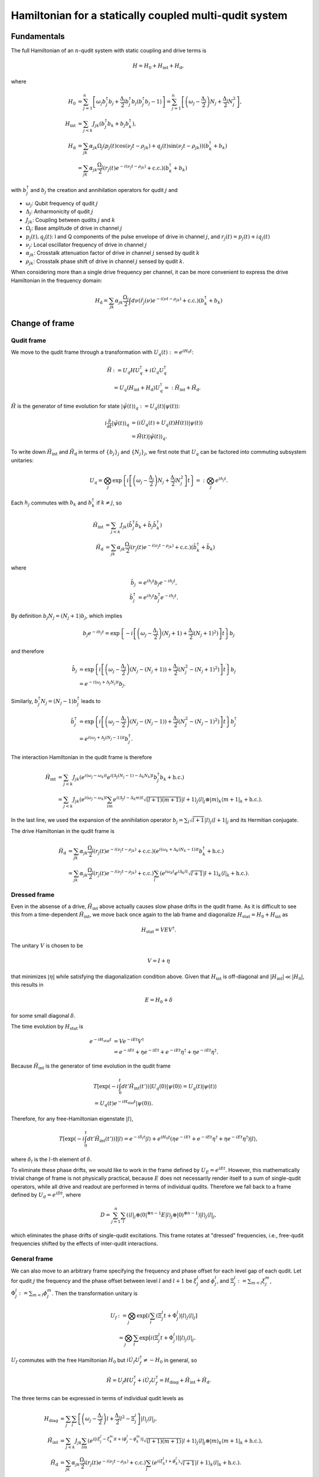=======================================================
Hamiltonian for a statically coupled multi-qudit system
=======================================================

Fundamentals
============

The full Hamiltonian of an :math:`n`-qudit system with static coupling and drive terms is

.. math::

    H = H_0 + H_{\mathrm{int}} + H_{\mathrm{d}},

where

.. math::

    H_0 & = \sum_{j=1}^{n} \left[ \omega_j b_j^{\dagger} b_j + \frac{\Delta_j}{2} b_j^{\dagger} b_j (b_j^{\dagger} b_j - 1) \right]
          = \sum_{j=1}^{n} \left[ \left( \omega_j - \frac{\Delta_j}{2} \right) N_j + \frac{\Delta_j}{2} N_j^2 \right], \\
    H_{\mathrm{int}} & = \sum_{j<k} J_{jk} \left( b_j^{\dagger} b_k + b_j b_k^{\dagger} \right), \\
    H_{\mathrm{d}} & = \sum_{jk} \alpha_{jk} \Omega_j \left( p_j(t) \cos (\nu_j t - \rho_{jk}) + q_j(t) \sin (\nu_j t - \rho_{jk}) \right)
                       \left( b_k^{\dagger} + b_k \right) \\
                   & = \sum_{jk} \alpha_{jk} \frac{\Omega_j}{2} \left( r_j(t) e^{-i(\nu_j t - \rho_{jk})} + \mathrm{c.c.} \right)
                       \left( b_k^{\dagger} + b_k \right)

with :math:`b_j^{\dagger}` and :math:`b_j` the creation and annihilation operators for qudit :math:`j` and

- :math:`\omega_j`: Qubit frequency of qudit :math:`j`
- :math:`\Delta_j`: Anharmonicity of qudit :math:`j`
- :math:`J_{jk}`: Coupling between qudits :math:`j` and :math:`k`
- :math:`\Omega_j`: Base amplitude of drive in channel :math:`j`
- :math:`p_j (t), q_j (t)`: I and Q components of the pulse envelope of drive in channel :math:`j`, and :math:`r_j (t) = p_j(t) + iq_j(t)`
- :math:`\nu_j`: Local oscillator frequency of drive in channel :math:`j`
- :math:`\alpha_{jk}`: Crosstalk attenuation factor of drive in channel :math:`j` sensed by qudit :math:`k`
- :math:`\rho_{jk}`: Crosstalk phase shift of drive in channel :math:`j` sensed by qudit :math:`k`.

When considering more than a single drive frequency per channel, it can be more convenient to express
the drive Hamiltonian in the frequency domain:

.. math::

    H_{\mathrm{d}} = \sum_{jk} \alpha_{jk} \frac{\Omega_j}{2} \int d\nu \left( \tilde{r}_j(\nu) e^{-i (\nu t - \rho_{jk})}
                      + \mathrm{c.c.} \right) \left( b_k^{\dagger} + b_k \right)

Change of frame
===============

Qudit frame
-----------

We move to the qudit frame through a transformation with :math:`U_q(t) := e^{i H_0 t}`:

.. math::

    \tilde{H} & := U_q H U_q^{\dagger} + i \dot{U_q} U_q^{\dagger} \\
    & = U_q (H_{\mathrm{int}} + H_{\mathrm{d}}) U_q^{\dagger} =: \tilde{H}_{\mathrm{int}} + \tilde{H}_{\mathrm{d}}.

:math:`\tilde{H}` is the generator of time evolution for state :math:`|\tilde{\psi}(t)\rangle_q := U_q(t) |\psi(t)\rangle`:

.. math::

    i \frac{\partial}{\partial t} |\tilde{\psi}(t)\rangle_q & = (i \dot{U}_q(t) + U_q(t) H(t)) |\psi(t)\rangle \\
                                                   & = \tilde{H}(t) |\tilde{\psi}(t)\rangle_q.

To write down :math:`\tilde{H}_{\mathrm{int}}` and :math:`\tilde{H}_{\mathrm{d}}` in terms of :math:`\{b_j\}_j` and :math:`\{N_j\}_j`,
we first note that :math:`U_q` can be factored into commuting subsystem unitaries:

.. math::

    U_q = \bigotimes_j \exp \left\{ i \left[\left( \omega_j - \frac{\Delta_j}{2} \right) N_j + \frac{\Delta_j}{2} N_j^2 \right] t \right\}
        =: \bigotimes_j e^{i h_j t}.

Each :math:`h_j` commutes with :math:`b_k` and :math:`b_k^{\dagger}` if :math:`k \neq j`, so

.. math::

    \tilde{H}_{\mathrm{int}} & = \sum_{j<k} J_{jk} \left( \tilde{b}_j^{\dagger} \tilde{b}_k + \tilde{b}_j \tilde{b}_k^{\dagger} \right) \\
    \tilde{H}_{\mathrm{d}} & = \sum_{jk} \alpha_{jk} \frac{\Omega_j}{2} \left( r_j(t) e^{-i(\nu_j t - \rho_{jk})} + \mathrm{c.c.} \right)
                               \left( \tilde{b}_k^{\dagger} + \tilde{b}_k \right)

where

.. math::

    \tilde{b}_{j} & = e^{i h_j t} b_j e^{-i h_j t}, \\
    \tilde{b}_{j}^{\dagger} & = e^{i h_j t} b_j^{\dagger} e^{-i h_j t}.

By definition :math:`b_j N_j = (N_j + 1) b_j`, which implies

.. math::

    b_j e^{-i h_j t} = \exp \left\{ -i \left[\left( \omega_j - \frac{\Delta_j}{2} \right) (N_j + 1)
                                             + \frac{\Delta_j}{2} (N_j + 1)^2) \right] t \right\} b_j

and therefore

.. math::

    \tilde{b}_{j} & = \exp \left\{ i \left[\left( \omega_j - \frac{\Delta_j}{2} \right) (N_j - (N_j + 1))
                                           + \frac{\Delta_j}{2} (N_j^2 - (N_j + 1)^2) \right] t \right\} b_j \\
                  & = e^{-i(\omega_j + \Delta_j N_j) t} b_j.

Similarly, :math:`b_j^{\dagger} N_j = (N_j - 1) b_j^{\dagger}` leads to

.. math::

    \tilde{b}_{j}^{\dagger} & = \exp \left\{ i \left[\left( \omega_j - \frac{\Delta_j}{2} \right) (N_j - (N_j - 1))
                                                     + \frac{\Delta_j}{2} (N_j^2 - (N_j - 1)^2) \right] t \right\} b_j^{\dagger} \\
                  & = e^{i(\omega_j + \Delta_j (N_j - 1)) t} b_j^{\dagger}.

The interaction Hamiltonian in the qudit frame is therefore

.. math::

    \tilde{H}_{\mathrm{int}} & = \sum_{j<k} J_{jk} \left( e^{i (\omega_j - \omega_k) t} e^{i [\Delta_j (N_j - 1) - \Delta_k N_k] t}
                                                          b_j^{\dagger} b_k + \mathrm{h.c.} \right) \\
                             & = \sum_{j<k} J_{jk} \left( e^{i (\omega_j - \omega_k) t} \sum_{lm} e^{i (\Delta_j l - \Delta_k m) t}
                                                          \sqrt{(l+1)(m+1)} | l + 1 \rangle_j \langle l |_j \otimes | m \rangle_k
                                                          \langle m + 1 |_k + \mathrm{h.c.} \right).

In the last line, we used the expansion of the annihilation operator :math:`b_j = \sum_{l} \sqrt{l+1} | l \rangle_j \langle l + 1 |_j`
and its Hermitian conjugate.

The drive Hamiltonian in the qudit frame is

.. math::

    \tilde{H}_{\mathrm{d}} & = \sum_{jk} \alpha_{jk} \frac{\Omega_j}{2} \left( r_j(t) e^{-i(\nu_j t - \rho_{jk})} + \mathrm{c.c.} \right)
                               \left( e^{i(\omega_k + \Delta_k (N_k - 1))t} b_k^{\dagger} + \mathrm{h.c.} \right) \\
                           & = \sum_{jk} \alpha_{jk} \frac{\Omega_j}{2} \left( r_j(t) e^{-i(\nu_j t - \rho_{jk})} + \mathrm{c.c.} \right)
                               \sum_l \left( e^{i \omega_k t} e^{i \Delta_k l t} \sqrt{l+1} | l + 1 \rangle_k \langle l |_k + \mathrm{h.c.} \right).

Dressed frame
-------------

Even in the absense of a drive, :math:`\tilde{H}_{\mathrm{int}}` above actually causes slow phase drifts in the qudit frame. As it is difficult
to see this from a time-dependent :math:`\tilde{H}_{\mathrm{int}}`, we move back once again to the lab frame and diagonalize
:math:`H_{\mathrm{stat}} = H_0 + H_{\mathrm{int}}` as

.. math::

    H_{\mathrm{stat}} = V E V^{\dagger}.

The unitary :math:`V` is chosen to be

.. math::

    V = I + \eta

that minimizes :math:`|\eta|` while satisfying the diagonalization condition above. Given that :math:`H_{\mathrm{int}}` is off-diagonal and
:math:`|H_{\mathrm{int}}| \ll |H_0|`, this results in

.. math::

    E = H_0 + \delta

for some small diagonal :math:`\delta`.

The time evolution by :math:`H_{\mathrm{stat}}` is

.. math::

    e^{-i H_{\mathrm{stat}} t} & = V e^{-iEt} V^{\dagger} \\
                               & = e^{-iEt} + \eta e^{-iEt} + e^{-iEt} \eta^{\dagger} + \eta e^{-iEt} \eta^{\dagger}.

Because :math:`\tilde{H}_{\mathrm{int}}` is the generator of time evolution in the qudit frame

.. math::

    & T \left[ \exp \left(-i \int_{0}^{t} dt' \tilde{H}_{\mathrm{int}} (t') \right) \right] U_q(0) |\psi(0)\rangle
    = U_q(t) |\psi(t)\rangle \\
    & = U_q(t) e^{-i H_{\mathrm{stat}} t} |\psi(0)\rangle.

Therefore, for any free-Hamiltonian eigenstate :math:`|l\rangle`,

.. math::

    T \left[ \exp \left(-i \int_{0}^{t} dt' \tilde{H}_{\mathrm{int}} (t') \right) \right] |l\rangle
    = e^{-i \delta_{l} t} |l\rangle + e^{i H_0 t} \left(\eta e^{-iEt} + e^{-iEt} \eta^{\dagger} + \eta e^{-iEt} \eta^{\dagger} \right) |l\rangle,

where :math:`\delta_{l}` is the :math:`l`-th element of :math:`\delta`.

To eliminate these phase drifts, we would like to work in the frame defined by :math:`U_E = e^{i E t}`. However, this mathematically trivial change
of frame is not physically practical, because :math:`E` does not necessarily render itself to a sum of single-qudit operators, while all drive and
readout are performed in terms of individual qudits. Therefore we fall back to a frame defined by :math:`U_d = e^{i D t}`, where

.. math::

    D = \sum_{j=1}^{n} \sum_{l} \left( \langle l |_j \otimes \langle 0 |^{\otimes n-1} E | l \rangle_j \otimes | 0 \rangle^{\otimes n-1} \right)
        | l \rangle_j \langle l |_j,

which eliminates the phase drifts of single-qudit excitations. This frame rotates at "dressed" frequencies, i.e., free-qudit frequencies
shifted by the effects of inter-qudit interactions.

General frame
-------------

We can also move to an arbitrary frame specifying the frequency and phase offset for each level gap of each qudit. Let for qudit :math:`j` the frequency
and the phase offset between level :math:`l` and :math:`l+1` be :math:`\xi_{j}^{l}` and :math:`\phi_{j}^{l}`, and :math:`\Xi_{j}^{l} := \sum_{m<l} \xi_{j}^{m}`,
:math:`\Phi_{j}^{l} := \sum_{m<l} \phi_{j}^{m}`. Then the transformation unitary is

.. math::

    U_f & := \bigotimes_j \exp \left[ i \sum_l \left( \Xi_j^l t + \Phi_j^{l} \right) |l\rangle_j \langle l |_j \right] \\
    & = \bigotimes_j \sum_l \exp \left[ i \left( \Xi_j^l t + \Phi_j^{l} \right) \right] |l\rangle_j \langle l |_j.

:math:`U_f` commutes with the free Hamiltonian :math:`H_0` but :math:`i \dot{U}_f U_f^{\dagger} \neq -H_0` in general, so

.. math::

    \tilde{H} = U_f H U_f^{\dagger} + i \dot{U_f} U_f^{\dagger} = H_{\mathrm{diag}} + \tilde{H}_{\mathrm{int}} + \tilde{H}_{\mathrm{d}}.

The three terms can be expressed in terms of individual qudit levels as

.. math::

    H_{\mathrm{diag}} & = \sum_{j} \sum_{l} \left[ \left( \omega_j - \frac{\Delta_j}{2} \right) l + \frac{\Delta_j}{2} l^2 - \Xi_j^{l} \right] |l\rangle_j \langle l|_j, \\
    \tilde{H}_{\mathrm{int}} & = \sum_{j<k} J_{jk} \sum_{lm} \left( e^{i [(\xi_j^{l} - \xi_{k}^{m}) t + (\phi_j^{l} - \phi_k^{m})]} \sqrt{(l+1)(m+1)} |l+1\rangle_j \langle l|_j \otimes |m\rangle_k \langle m+1|_k + \mathrm{h.c.} \right), \\
    \tilde{H}_{\mathrm{d}} & = \sum_{jk} \alpha_{jk} \frac{\Omega_j}{2} \left( r_j(t) e^{-i (\nu_j t - \rho_{jk})} + \mathrm{c.c.} \right) \sum_l \left( e^{i (\xi_k^{l} t + \phi_k^{l})} \sqrt{l+1} |l + 1 \rangle_k \langle l |_k  + \mathrm{h.c.} \right).

Frame change operations
-----------------------

Frame change between :math:`U_f(t)` and :math:`U_g(t)` is effected by the change-of-frame unitary
:math:`V_{gf}(t) := U_g(t) U_f^{\dagger}(t)`:

.. math::

    V_{gf}(t) |\tilde{\psi}(t)\rangle_f = V_{gf}(t) U_f(t) |\psi(t)\rangle = U_g(t) |\psi(t)\rangle = |\tilde{\psi}(t)\rangle_g.

The Schrodinger equation in integral form in frame :math:`f` is

.. math::

    |\tilde{\psi}(t_1)\rangle_f = U_f(t_1) K(t_1; t_0) |\psi(t_0)\rangle & = U_f(t_1) K(t_1; t_0) U_f^{\dagger}(t_0) |\tilde{\psi}(t_0)\rangle_f \\
    & =: \tilde{K}_f(t_1; t_0) |\tilde{\psi}(t_0)\rangle_f

where :math:`K(t_1; t_0) := T \left[ \exp \left(-i \int_{t_0}^{t_1}dt H(t) \right)\right]` is the lab-frame time evolution operator. Time evolution operator in frame :math:`g` is

.. math::

    \tilde{K}_g(t_1; t_0) = V_{gf}(t_1) \tilde{K}_f(t_1; t_0) V_{gf}^{\dagger}(t_0).

As noted above, :math:`\tilde{H}_f := U_f H U_f^{\dagger} + i \dot{U}_f U_f^{\dagger}` (ommitting the time dependence) is the Hamiltonian in frame :math:`f`. The Hamiltonian in frame :math:`g` is obtained from :math:`\tilde{H}_f` by

.. math::

    \tilde{H}_g & = U_g U_f^{\dagger} \tilde{H}_f U_f U_g^{\dagger} - i U_g U_f^{\dagger} \dot{U}_f U_g^{\dagger} + i \dot{U}_g U_g^{\dagger} \\
                & = V_{gf} \tilde{H}_f V_{gf}^{\dagger} + i \dot{V}_{gf} V_{gf}^{\dagger}.

Finally, given the frame transformation of the states, the expectation value of an observable :math:`O` in frame :math:`f` changes its value in frame :math:`g` to

.. math::

    \langle O \rangle_f = \langle \tilde{\psi}|_g V_{gf} O V_{gf}^{\dagger} |\tilde{\psi}\rangle_g = \langle V_{gf} O V_{gf}^{\dagger} \rangle_g.


Rotating-wave approximation
===========================

When :math:`|\nu_j + \xi_k^l| \gg |\nu_j - \xi_k^l|` for all :math:`j, k, l`, we can apply the rotating-wave approximation (RWA) to the drive Hamiltonian and ignore
the fast-oscillating terms:

.. math::

    \bar{H}_{\mathrm{d}} = \sum_{jk} \alpha_{jk} \frac{\Omega_j}{2} \left( r_j(t) e^{i \rho_{jk}} \sum_l e^{-i (\epsilon_{jk}^l t - \phi_{k}^l)} \sqrt{l+1} |l+1\rangle_k \langle l |_k + \mathrm{h.c.} \right),

where :math:`\epsilon_{jk}^l := \nu_j - \xi_k^l`.

The RWA drive Hamiltonian in the frequency domain is (assuming :math:`\tilde{r}_j` has support only around the frame frequencies)

.. math::

    \bar{H}_{\mathrm{d}} = \sum_{jk} \alpha_{jk} \frac{\Omega_j}{2} \int d\nu \left( \tilde{r}_j(\nu) e^{i \rho_{jk}} \sum_l e^{-i [(\nu - \xi_k^l) t - \phi_{k}^l]} |l+1\rangle_k \langle l |_k + \mathrm{h.c.} \right).

.. _drive-hamiltonian:

Drive Hamiltonian
=================

The drive Hamiltonian for a given channel :math:`j`, qudit :math:`k`, level :math:`l` is

.. math::

    \tilde{H}_{\mathrm{d}}|_{jk}^{l} = \alpha_{jk} \frac{\Omega_j}{2} \left( r_j(t) e^{-i (\nu_j t - \rho_{jk})} + \mathrm{c.c.} \right) \left( e^{i (\xi_k^{l} t + \phi_k^{l})} \sqrt{l+1} |l + 1 \rangle_k \langle l |_k  + \mathrm{h.c.} \right).

Let

.. math::

    R_{jk}(t) = \alpha_{jk} e^{i\rho_{jk}} \frac{\Omega_j}{2} r_j(t)

and

.. math::

    A^{l}_{k} & = e^{-i \phi^{l}_{k}} \sqrt{l + 1} | l \rangle_k \langle l + 1 |_k, \\
    X^{l}_{k} & = A^{l\dagger}_{k} + A^{l}_{k} \\
    Y^{l}_{k} & = i(A^{l\dagger}_{k} - A^{l}_{k}).

Then the drive term above is

.. math::

    \tilde{H}_{\mathrm{d}}|_{jk}^{l} = & R_{jk}(t) e^{-i (\nu_j - \xi_k^{l}) t} A^{l\dagger}_{k} + R^{*}_{jk}(t) e^{i (\nu_j - \xi_k^{l}) t} A^{l}_{k}
                                       + R^{*}_{jk}(t) e^{i (\nu_j + \xi_k^{l}) t} A^{l\dagger}_{k} + R_{jk}(t) e^{-i (\nu_j + \xi_k^{l}) t} A^{l}_{k} \\
                                     = & \mathrm{Re}[R_{jk}(t) e^{-i (\nu_j - \xi_k^{l}) t} + R_{jk}(t) e^{-i (\nu_j + \xi_k^{l}) t}] X^{l}_{k}
                                       + \mathrm{Im}[R_{jk}(t) e^{-i (\nu_j - \xi_k^{l}) t} - R_{jk}(t) e^{-i (\nu_j + \xi_k^{l}) t}] Y^{l}_{k} \\
                                     = & 2 \mathrm{Re}[R_{jk}(t) e^{-i \nu_j t}] [\cos(\xi_k^{l} t) X^{l}_{k} + \sin(\xi_k^{l} t) Y^{l}_{k}].

With the rotating-wave approximation we instead have

.. math::

    \bar{H}_{\mathrm{d}}|_{jk}^{l} = & R_{jk}(t) e^{-i (\nu_j - \xi_k^{l}) t} A^{l\dagger}_{k} + R^{*}_{jk}(t) e^{i (\nu_j - \xi_k^{l}) t} A^{l}_{k} \\
                                     = & \mathrm{Re}[R_{jk}(t) e^{-i (\nu_j - \xi_k^{l}) t}] X^{l}_{k} + \mathrm{Im}[R_{jk}(t) e^{-i (\nu_j - \xi_k^{l}) t}] Y^{l}_{k}.

The representation in terms of :math:`X^{l}_{k}` and :math:`Y^{l}_{k}` operators has several advantages over using :math:`A^{l}_{k}` and :math:`A^{l\dagger}_{k}`:

- When :math:`r_j(t)` is a callable, QuTiP ``sesolve`` seems to run slightly faster when :math:`X` and :math:`Y` with real coefficients are passed as Hamiltonian terms.
- The Hamiltonian is manifestly Hermitian.
- For a pure real or imaginary :math:`R_{jk}(t)`, on-resonant (:math:`\nu_j = \xi_k^{l}`) drive, the RWA Hamiltonian reduces to a single term.
